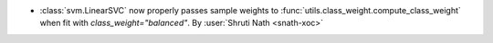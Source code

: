 - :class:`svm.LinearSVC` now properly passes sample weights to
  :func:`utils.class_weight.compute_class_weight` when fit with
  `class_weight="balanced"`.
  By :user:`Shruti Nath <snath-xoc>`
